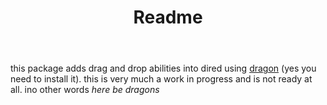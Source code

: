 #+TITLE: Readme

this package adds drag and drop abilities into dired using [[https://github.com/mwh/dragon][dragon]] (yes you need
to install it). this is very much a work in progress and is not ready at all.
ino other words /here be dragons/
